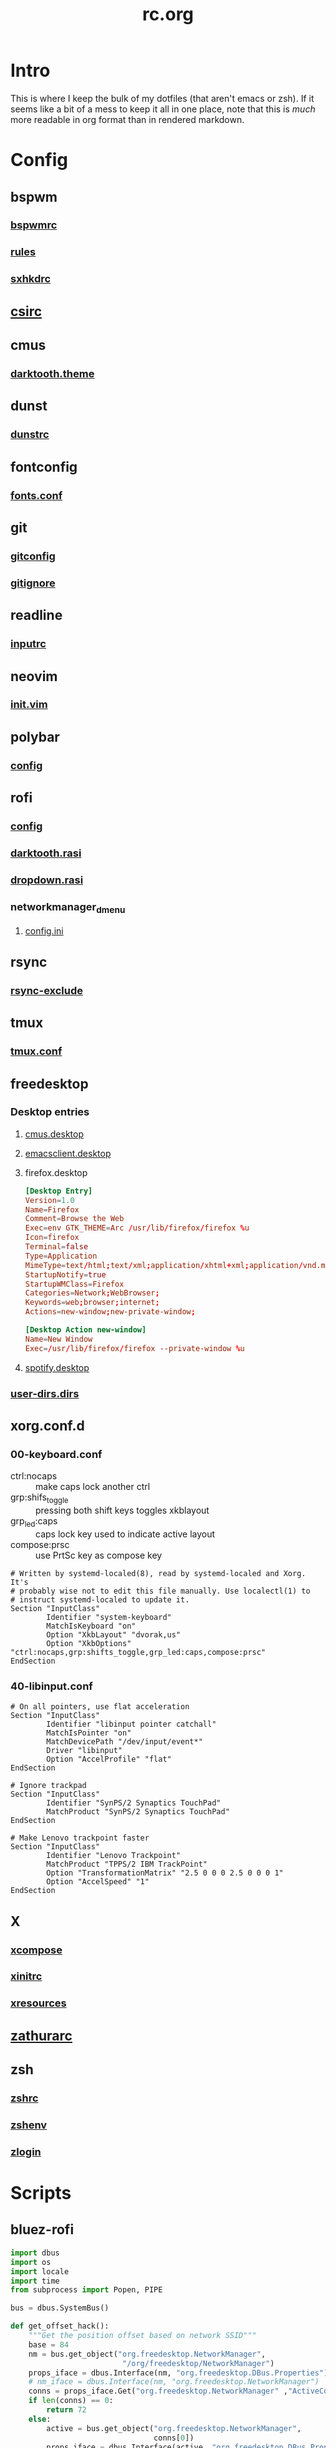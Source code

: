 #+TITLE: rc.org
#+PROPERTY: header-args :comments no :mkdirp yes :results silent

* Intro

This is where I keep the bulk of my dotfiles (that aren't emacs or zsh). If it
seems like a bit of a mess to keep it all in one place, note that this is /much/
more readable in org format than in rendered markdown.

* Config
** bspwm
*** [[file:bspwm/.config/bspwm/bspwmrc][bspwmrc]]
*** [[file:bspwm/.config/bspwm/rules.scm][rules]]
*** [[file:bspwm/.config/sxhkd/sxhkdrc][sxhkdrc]]
** [[file:chicken/.csirc][csirc]]
** cmus
*** [[file:cmus/.config/cmus/darktooth.theme][darktooth.theme]]
** dunst
*** [[file:dunst/.config/dunst/dunstrc][dunstrc]]
** fontconfig
*** [[file:fontconfig/.config/fontconfig/fonts.conf][fonts.conf]]
** git
*** [[file:git/.gitconfig][gitconfig]]
*** [[file:git/.gitignore][gitignore]]
** readline
*** [[file:readline/.inputrc][inputrc]]
** neovim
*** [[file:neovim/.config/nvim/init.vim][init.vim]]
** polybar
*** [[file:polybar/.config/polybar/config][config]]
** rofi
*** [[file:rofi/.config/rofi/config][config]]
*** [[file:rofi/.config/rofi/darktooth.rasi][darktooth.rasi]]
*** [[file:rofi/.config/rofi/dropdown.rasi][dropdown.rasi]]
*** networkmanager_dmenu
**** [[file:rofi/.config/networkmanager-dmenu/config.ini][config.ini]]
** rsync
*** [[file:rsync/.rsync-exclude][rsync-exclude]]
** tmux
*** [[file:tmux/.tmux.conf][tmux.conf]]
** freedesktop
*** Desktop entries
**** [[file:freedesktop/.local/share/applications/cmus.desktop][cmus.desktop]]
**** [[file:freedesktop/.local/share/applications/emacsclient.desktop][emacsclient.desktop]]
**** firefox.desktop
#+begin_src conf
[Desktop Entry]
Version=1.0
Name=Firefox
Comment=Browse the Web
Exec=env GTK_THEME=Arc /usr/lib/firefox/firefox %u
Icon=firefox
Terminal=false
Type=Application
MimeType=text/html;text/xml;application/xhtml+xml;application/vnd.mozilla.xul+xml;text/mml;x-scheme-handler/http;x-scheme-handler/https;
StartupNotify=true
StartupWMClass=Firefox
Categories=Network;WebBrowser;
Keywords=web;browser;internet;
Actions=new-window;new-private-window;

[Desktop Action new-window]
Name=New Window
Exec=/usr/lib/firefox/firefox --private-window %u
#+end_src
**** [[file:freedesktop/.local/share/applications/spotify.desktop][spotify.desktop]]
*** [[file:freedesktop/.config/user-dirs.dirs][user-dirs.dirs]]
** xorg.conf.d
*** 00-keyboard.conf
- ctrl:nocaps :: make caps lock another ctrl
- grp:shifs_toggle :: pressing both shift keys toggles xkblayout
- grp_led:caps :: caps lock key used to indicate active layout
- compose:prsc :: use PrtSc key as compose key
#+begin_src conf-space :tangle /sudo::/etc/X11/xorg.conf.d/00-keyboard.conf
# Written by systemd-localed(8), read by systemd-localed and Xorg. It's
# probably wise not to edit this file manually. Use localectl(1) to
# instruct systemd-localed to update it.
Section "InputClass"
        Identifier "system-keyboard"
        MatchIsKeyboard "on"
        Option "XkbLayout" "dvorak,us"
        Option "XkbOptions" "ctrl:nocaps,grp:shifts_toggle,grp_led:caps,compose:prsc"
EndSection
#+end_src
*** 40-libinput.conf
#+begin_src conf-space :tangle /sudo::/etc/X11/xorg.conf.d/40-libinput.conf
# On all pointers, use flat acceleration
Section "InputClass"
        Identifier "libinput pointer catchall"
        MatchIsPointer "on"
        MatchDevicePath "/dev/input/event*"
        Driver "libinput"
        Option "AccelProfile" "flat"
EndSection

# Ignore trackpad
Section "InputClass"
        Identifier "SynPS/2 Synaptics TouchPad"
        MatchProduct "SynPS/2 Synaptics TouchPad"
EndSection

# Make Lenovo trackpoint faster
Section "InputClass"
        Identifier "Lenovo Trackpoint"
        MatchProduct "TPPS/2 IBM TrackPoint"
        Option "TransformationMatrix" "2.5 0 0 0 2.5 0 0 0 1"
        Option "AccelSpeed" "1"
EndSection
#+end_src
** X
*** [[file:X/.XCompose][xcompose]]
*** [[file:X/.xinitrc][xinitrc]]
*** [[file:X/.Xresources][xresources]]
** [[file:zathura/.config/zathura/zathurarc][zathurarc]]
** zsh
*** [[file:zsh/.zshrc][zshrc]]
*** [[file:zsh/.zshenv][zshenv]]
*** [[file:zsh/.zlogin][zlogin]]
* Scripts
** bluez-rofi
#+begin_src python :tangle ~/bin/bluez-rofi :shebang "#!/usr/bin/env python3"
import dbus
import os
import locale
import time
from subprocess import Popen, PIPE

bus = dbus.SystemBus()

def get_offset_hack():
    """Get the position offset based on network SSID"""
    base = 84
    nm = bus.get_object("org.freedesktop.NetworkManager",
                         "/org/freedesktop/NetworkManager")
    props_iface = dbus.Interface(nm, "org.freedesktop.DBus.Properties")
    # nm_iface = dbus.Interface(nm, "org.freedesktop.NetworkManager")
    conns = props_iface.Get("org.freedesktop.NetworkManager" ,"ActiveConnections")
    if len(conns) == 0:
        return 72
    else:
        active = bus.get_object("org.freedesktop.NetworkManager",
                                conns[0])
        props_iface = dbus.Interface(active, "org.freedesktop.DBus.Properties")
        conn_len = len(props_iface.Get("org.freedesktop.NetworkManager.Connection.Active",
                                       "Id"))
        return conn_len * 12 - base

ENV = os.environ.copy()
ENV['LC_ALL'] = 'C'
ENC = locale.getpreferredencoding()
BLUETOOTH_GUI = "blueman-manager"
ROFI_CMD = [
    "rofi",
    "-p", "bluetooth",
    "-xoffset", str(492 + get_offset_hack()),
    "-dmenu", "-i",
    "-theme-str", "#window {width: 500;}",
    "-theme-str", "#inputbar {enabled:false;}",
]


# rofi -dmenu -i -theme-str "#window {width: 500;}"


def make_device_list(devmap):
    def rank_device(dev):
        if dev["Connected"]:
            return 1
        elif dev["Paired"]:
            if dev["Trusted"]:
                return 2
            else:
                return 3
        else:
            return 4
    lst = list(devmap.values());
    lst.sort(key=rank_device)
    return list(map(lambda dev: dev["Address"]
                    + "  "
                    + ("P" if dev["Paired"] else " ")
                    + ("T" if dev["Trusted"] else " ")
                    + "  "
                    + dev["Alias"],
                    lst))

def run_rofi(args, inp):
    return (Popen(args, stdin=PIPE, stdout=PIPE, env=ENV)
            .communicate(input=inp.encode(ENC))[0]
            .decode(ENC)).strip()

def main():

    bluez = bus.get_object("org.bluez", "/")
    bluez_iface = dbus.Interface(bluez, "org.freedesktop.DBus.ObjectManager")
    managed_objects = bluez_iface.GetManagedObjects()

    adapter_path = None;
    # devlist = []
    devmap = {}
    for key,val in managed_objects.items():
        if val.get("org.bluez.Device1"):
            dev = val["org.bluez.Device1"]
            dev["path"] = key
            # devlist.append(dev)
            devmap[dev["Address"]] = dev
        elif val.get("org.bluez.Adapter1"):
            adapter_path = key

    inp = "\n".join(make_device_list(devmap) + [ "", "Start Discovery", "Open GUI"])

    sel = run_rofi(ROFI_CMD, inp)

    adapter = bus.get_object("org.bluez", adapter_path)

    if sel == "Start Discovery":
        adapter_iface = dbus.Interface(adapter, "org.bluez.Adapter1");
        adapter_iface.StartDiscovery();
        time.sleep(30)
    elif sel == "Open GUI":
        Popen([BLUETOOTH_GUI]).wait()
    elif sel:
        sel = sel.split()[0]
        path = devmap[sel]["path"]

        dev = bus.get_object("org.bluez", path)
        dev_iface = dbus.Interface(dev, "org.bluez.Device1")

        connected = devmap[sel]["Connected"]
        if connected:
            dev_iface.Disconnect()
        else:
            dev_iface.Connect()

if __name__ == '__main__':
    main()
#+end_src
** cal-rofi
#+begin_src python :tangle ~/bin/cal-rofi :shebang "#!/usr/bin/env python3"
import datetime
import calendar
import itertools
import locale
from subprocess import Popen, PIPE

today = datetime.date.today()
month = today.month
extra = today.replace(day=1).weekday() + 1
lastday =  calendar.monthrange(today.year, month)[1]

ENC=locale.getpreferredencoding()

days = ["Su", "Mo", "Tu", "We", "Th", "Fr", "Sa"]

inp = days + [" "] * extra + list(map(lambda x: str(x).rjust(2),(range(1,lastday+1))))

def chop(l, n):
    """Yield successive n-sized chunks from l."""
    for i in range(0, len(l), n):
        yield l[i:i + n]

chopped = list(chop(inp,7))
chopped[-1] = chopped[-1] + [" "] * (7 - len(chopped[-1]))

ROFI_CMD = [
    "rofi", "-dmenu",
    "-p", f"{calendar.month_name[month]} {today.year}",
    "-xoffset", "48",
    "-columns", "7",
    "-theme-str", f"#listview{{lines:{len(chopped)};}}",
    "-theme-str", "#window{width:318;}"
]

transposed = list(map(list, zip(*chopped)))
flattened = list(itertools.chain.from_iterable(transposed))
active = flattened.index(str(today.day).rjust(2))
inp = "\n".join(flattened)
Popen(ROFI_CMD + [ "-a", str(active) ], stdin=PIPE, stdout=PIPE).communicate(input=inp.encode(ENC))[0].decode(ENC).strip()
#+end_src
** mons-rofi
#+begin_src sh :tangle ~/bin/mons-rofi :shebang "#!/bin/sh"
sel="$(echo -e "primary\nsecondary\nmirror\nright\nleft\ntop\nbottom" |
         rofi -dmenu -i -p 'display' \
              -location 3 -xoffset -350 \
              -theme-str '#window {width:200;}')"

case $sel in
    "primary") mons -o;;
    "secondary") mons -s;;
    "mirror") mons -m;;
    ,*) mons -e $sel;;
esac
#+end_src
** desktop-record
:PROPERTIES:
:header-args+: :tangle ~/bin/desktop-record :shebang "#!/usr/bin/bash"
:END:
#+begin_src sh
if [ -n "$1" ]; then
    NAME="$1"
else
    NAME="output"
fi
screenkey -f "Iosevka Term" --bg-color "#282828" --font-color "#FDF4C1" --opacity 1 --mods-mode emacs -p fixed -g 1000x47+780+0
guvcview --device=/dev/video2 > /dev/null 2>&1 &
notify-send desktop-record 'Starting recording in 10 seconds...'
sleep 10
ffmpeg -video_size 2560x1440 -framerate 30 -f x11grab -i :0.0+0,0 -f pulse -ac 2 -i default "$NAME.mp4"
pkill screenkey
pkill guvcview
#+end_src
** wm-exit-dmenu
:PROPERTIES:
:header-args+: :tangle ~/bin/wm-exit-dmenu :shebang "#!/usr/bin/env bash"
:END:
#+begin_src sh
# message="Exit i3?"
response=$(echo -e "exit\nlock\nsuspend\nhibernate\nreboot\nshutdown" |
               rofi -dmenu)
if [ -n "$response" ]; then
    ~/bin/wm-exit $response
fi
#+end_src
** wm-exit
:PROPERTIES:
:header-args+: :tangle ~/bin/wm-exit :shebang "#!/bin/sh"
:END:
#+begin_src sh
[[ $(cat /proc/1/comm) == "systemd" ]] && logind=systemctl || logind=loginctl

case "$1" in
    lock)
        slock
        ;;
    exit)
        bspc quit
        ;;
    suspend)
        $logind suspend
        ;;
    hibernate)
        $logind hibernate
        ;;
    reboot)
        $logind reboot
        ;;
    shutdown)
        $logind poweroff
        ;;
    ,*)
        notify-send 'Invalid argument'
        exit 2
esac

exit 0
#+end_src
** ocrpdf
:PROPERTIES:
:header-args+: :tangle ~/bin/ocrpdf :shebang "#!/usr/bin/env bash"
:END:
#+begin_src sh
if [[ -z $1 ]]; then
    echo "No input file provided."
elif [[ -z $2 ]]; then
    echo "No output file provided"
else
    echo "Converting pdf to tif..."
    \gs -dNOPAUSE -q -r500 \
        -sDEVICE=tiffg4 \
        -dBATCH \
        -sOutputFile=$TMPDIR/tempocr.tif \
        $1
    echo "Running tesseract on pngs..."
    tesseract $TMPDIR/tempocr.tif $2 >/dev/null 2>&1
    echo "Done."
fi
#+end_src
** ocrpdf2
:PROPERTIES:
:header-args+: :tangle ~/bin/ocrpdf2 :shebang "#!/usr/bin/env bash"
:END:
#+begin_src sh
if [[ -z $1 ]]; then
    echo "No input file provided."
elif [[ -z $2 ]]; then
    echo "No output file provided"
else
    echo "Converting pdf to png..."
    convert -density 500 $1 $TMPDIR/tempocr.png
    count=0
    echo "Running tesseract on pngs..."
    while [ -f $TMPDIR/tempocr-$count.png ]; do
        echo "    Page $count"
        tesseract $TMPDIR/tempocr-$count.png $TMPDIR/tempocr >/dev/null 2>&1
        cat $TMPDIR/tempocr.txt >> $2
        let count=count+1
    done
    echo "Created output file $2"
fi
#+end_src
** pass
Extensions and utilities for [[https://www.passwordstore.org/][pass]] password manager.
*** pass-fzf
:PROPERTIES:
:header-args+: :tangle ~/.password-store/.extensions/fzf.bash :shebang "#!/usr/bin/env bash"
:END:
#+begin_src sh
name=$(rg -g "*.gpg" "$HOME/.password-store" --files \
           | sed 's@'"$HOME"'/\.password-store/\(.\+\?\)\.gpg@\1@' \
           | fzf --reverse --prompt="[pass] ")

[[ -n "$name" ]] && pass -c $name
#+end_src
*** pass-rofi
:PROPERTIES:
:header-args+: :tangle (when (eq system-type 'gnu/linux) "~/.password-store/.extensions/rofi.bash") :shebang "#!/usr/bin/env bash"
:END:
#+begin_src sh
name=$(rg -g "*.gpg" "$HOME/.password-store" --files \
           | sed 's@'"$HOME"'/\.password-store/\(.\+\?\)\.gpg@\1@' \
           | sort \
           | rofi -dmenu -i -p "pass" -width 30)

pass -c $name
#+end_src
** rofi-files
:PROPERTIES:
:header-args+: :tangle (when (eq system-type 'gnu/linux) "~/bin/rofi-files") :shebang "#!/usr/bin/env zsh"
:END:
A script to search all files using [[https://github.com/BurntSushi/ripgrep][ripgrep]] and [[https://github.com/DaveDavenport/rofi][rofi]].
#+begin_src sh
rg -a --files 2>/dev/null \
    | LC_ALL=C sort \
    | awk -v len=85 '{ if (length($0) > len) print "..." substr($0, length($0)-len, length($0)); else print; }' \
    | rofi -dmenu -i -width 50 -levenshtein-sort -matching regex -p '[files] '\
    | xargs -d '\n' xdg-open

#+end_src
** snapbackup
:PROPERTIES:
:header-args+: :tangle "~/bin/snapbackup" :shebang "#!/bin/bash"
:END:
#+begin_src sh
# if [ $(/usr/bin/id -u) -ne 0 ]; then
#     echo "Invalid Permissions. Are you root?"
#     exit
# fi
# Basic snapshot-style rsync backup script

# Config
if [ -d "/run/media/dieggsy/wd-passport/" ]; then
    echo "Backing up locally..."
    SSHOPT=""
    DEST="/run/media/dieggsy/wd-passport/backup"
    SSHDEST=""
else
    echo "Backing up over ssh..."
    SSHOPT="-e ssh -zz"
    SSHDEST="dieggsy@panda:"
    DEST="~/wd-passport/backup"
fi
OPT="-avAXh --delete --exclude-from=/home/dieggsy/.rsync-exclude"
LINK="--link-dest=../last"
SRC="/home/dieggsy/"
SNAP="$SSHDEST$DEST"
LAST="$DEST/last"
date=`date "+%Y-%m-%dT%H%M"`

notify-send "Backing up home directory" "to $SNAP"

# Run rsync to create snapshot
rsync $OPT $SSHOPT $LINK $SRC ${SNAP}/$date # | pv -lep -s $(rsync -n $OPT $SSHOPT $LINK $SRC ${SNAP}/$date | awk 'NF' | wc -l) > /dev/null

# Remove symlink to previous snapshot
# Create new symlink to latest snapshot for the next backup to hardlink
if [ -d "/run/media/dieggsy/wd-passport/" ]; then
    rm -f $LAST
    ln -s $DEST/$date $LAST
    find $DEST -maxdepth 1 -type d ! -path $DEST -mtime +30 -exec echo 'Removing' {} + -exec rm -vrf {} +
else
    ssh dieggsy@panda "rm -f $LAST && ln -s ${DEST}/$date $LAST"
    # ssh dieggsy@panda "find $DEST -maxdepth 1 -type d ! -path $DEST ! -path $DEST/$date -mtime -1 -exec echo 'Removing' {} + -exec rm -rf {} +"
    ssh dieggsy@panda "find $DEST -maxdepth 1 -type d ! -path $DEST -mtime +30 -exec echo 'Removing' {} + -exec rm -vrf {} +"
fi
#+end_src
** spectrum_ls
:PROPERTIES:
:header-args+: :tangle ~/bin/spectrum_ls :shebang "#!/usr/bin/env zsh"
:END:
Builds on oh-my-zsh's [[https://github.com/robbyrussell/oh-my-zsh/blob/master/lib/spectrum.zsh#L26][spectrum_ls]].
#+begin_src sh
if [ "$#" = 1 ]; then
  code="$(printf "%03d\n" $1)"
  print -P -- "$code: %F{$code}$code%f"
else;
    for code in $(seq -f "%03g" ${1:-000} ${2:-255}); do
        print -P -- "$code: %F{$code}$code%f"
    done
fi
#+end_src
** spotify
#+begin_src sh :tangle ~/bin/spotify :shebang "#!/bin/sh"
/usr/bin/spotify --force-device-scale-factor=2 $@
#+end_src
* Local vars
Tangles the files asynchronously on save.
#+begin_example
# Local Variables:
# eval: (add-hook 'after-save-hook 'd/async-babel-tangle 'append 'local)
# End:
#+end_example
